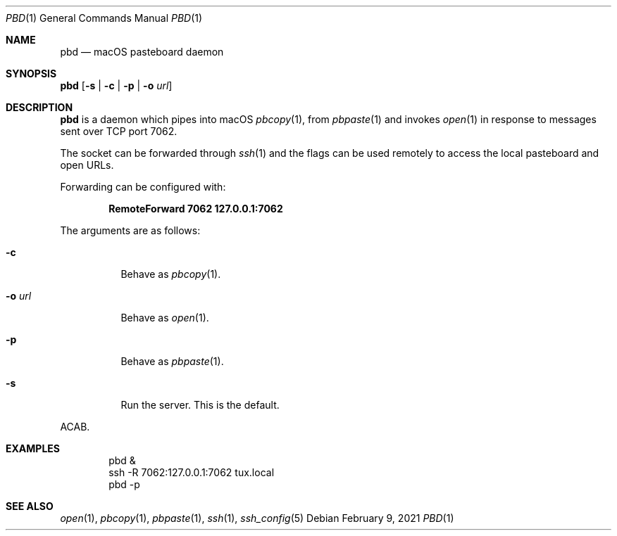 .Dd February  9, 2021
.Dt PBD 1
.Os
.
.Sh NAME
.Nm pbd
.Nd macOS pasteboard daemon
.
.Sh SYNOPSIS
.Nm Op Fl s | c | p | o Ar url
.
.Sh DESCRIPTION
.Nm
is a daemon which pipes into macOS
.Xr pbcopy 1 ,
from
.Xr pbpaste 1
and invokes
.Xr open 1
in response to messages
sent over TCP port 7062.
.
.Pp
The socket can be forwarded through
.Xr ssh 1
and the flags can be used remotely
to access the local pasteboard
and open URLs.
.
.Pp
Forwarding can be configured with:
.Pp
.Dl RemoteForward 7062 127.0.0.1:7062
.
.Pp
The arguments are as follows:
.Bl -tag -width Ds
.It Fl c
Behave as
.Xr pbcopy 1 .
.It Fl o Ar url
Behave as
.Xr open 1 .
.It Fl p
Behave as
.Xr pbpaste 1 .
.It Fl s
Run the server.
This is the default.
.El
.Pp
ACAB.
.
.Sh EXAMPLES
.Bd -literal -offset indent
pbd &
ssh -R 7062:127.0.0.1:7062 tux.local
pbd -p
.Ed
.
.Sh SEE ALSO
.Xr open 1 ,
.Xr pbcopy 1 ,
.Xr pbpaste 1 ,
.Xr ssh 1 ,
.Xr ssh_config 5
